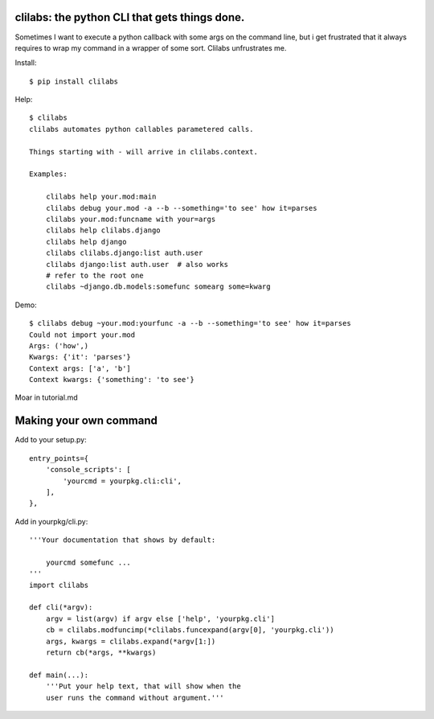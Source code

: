 clilabs: the python CLI that gets things done.
~~~~~~~~~~~~~~~~~~~~~~~~~~~~~~~~~~~~~~~~~~~~~~

Sometimes I want to execute a python callback with some args on the command
line, but i get frustrated that it always requires to wrap my command in a
wrapper of some sort. Clilabs unfrustrates me.

Install::

$ pip install clilabs

Help::

    $ clilabs
    clilabs automates python callables parametered calls.

    Things starting with - will arrive in clilabs.context.

    Examples:

        clilabs help your.mod:main
        clilabs debug your.mod -a --b --something='to see' how it=parses
        clilabs your.mod:funcname with your=args
        clilabs help clilabs.django
        clilabs help django
        clilabs clilabs.django:list auth.user
        clilabs django:list auth.user  # also works
        # refer to the root one
        clilabs ~django.db.models:somefunc somearg some=kwarg

Demo::

    $ clilabs debug ~your.mod:yourfunc -a --b --something='to see' how it=parses
    Could not import your.mod
    Args: ('how',)
    Kwargs: {'it': 'parses'}
    Context args: ['a', 'b']
    Context kwargs: {'something': 'to see'}

Moar in tutorial.md

Making your own command
~~~~~~~~~~~~~~~~~~~~~~~

Add to your setup.py::

    entry_points={
        'console_scripts': [
            'yourcmd = yourpkg.cli:cli',
        ],
    },


Add in yourpkg/cli.py::

    '''Your documentation that shows by default:

        yourcmd somefunc ...
    '''
    import clilabs

    def cli(*argv):
        argv = list(argv) if argv else ['help', 'yourpkg.cli']
        cb = clilabs.modfuncimp(*clilabs.funcexpand(argv[0], 'yourpkg.cli'))
        args, kwargs = clilabs.expand(*argv[1:])
        return cb(*args, **kwargs)

    def main(...):
        '''Put your help text, that will show when the
        user runs the command without argument.'''
